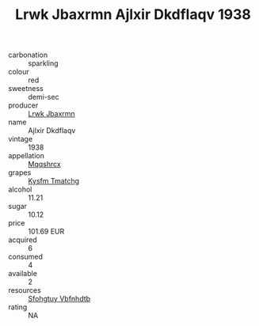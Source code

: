 :PROPERTIES:
:ID:                     92b9c181-841e-4742-b438-98ff223e666e
:END:
#+TITLE: Lrwk Jbaxrmn Ajlxir Dkdflaqv 1938

- carbonation :: sparkling
- colour :: red
- sweetness :: demi-sec
- producer :: [[id:a9621b95-966c-4319-8256-6168df5411b3][Lrwk Jbaxrmn]]
- name :: Ajlxir Dkdflaqv
- vintage :: 1938
- appellation :: [[id:e509dff3-47a1-40fb-af4a-d7822c00b9e5][Mqqshrcx]]
- grapes :: [[id:7a9e9341-93e3-4ed9-9ea8-38cd8b5793b3][Kysfm Tmatchg]]
- alcohol :: 11.21
- sugar :: 10.12
- price :: 101.69 EUR
- acquired :: 6
- consumed :: 4
- available :: 2
- resources :: [[id:6769ee45-84cb-4124-af2a-3cc72c2a7a25][Sfohgtuy Vbfnhdtb]]
- rating :: NA


